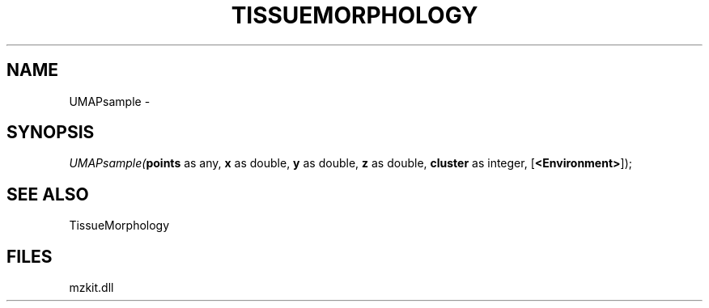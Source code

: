 .\" man page create by R# package system.
.TH TISSUEMORPHOLOGY 1 2000-Jan "UMAPsample" "UMAPsample"
.SH NAME
UMAPsample \- 
.SH SYNOPSIS
\fIUMAPsample(\fBpoints\fR as any, 
\fBx\fR as double, 
\fBy\fR as double, 
\fBz\fR as double, 
\fBcluster\fR as integer, 
[\fB<Environment>\fR]);\fR
.SH SEE ALSO
TissueMorphology
.SH FILES
.PP
mzkit.dll
.PP
